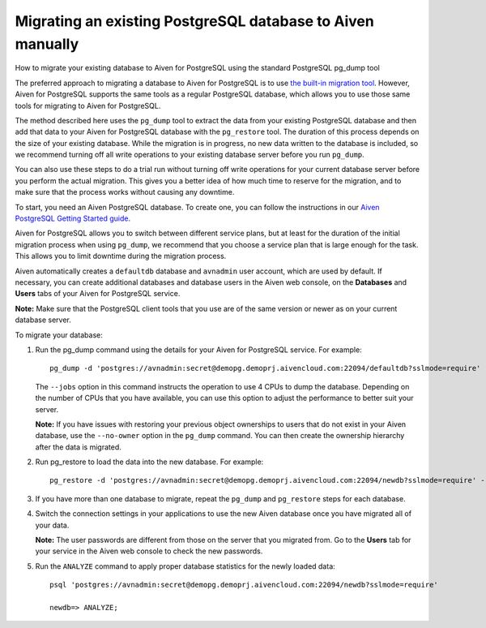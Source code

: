 ﻿Migrating an existing PostgreSQL database to Aiven manually
===========================================================

How to migrate your existing database to Aiven for PostgreSQL using the standard PostgreSQL pg_dump tool

The preferred approach to migrating a database to Aiven for PostgreSQL is to use `the built-in migration tool <4358591.html>`_. However, Aiven for PostgreSQL supports the same tools as a regular PostgreSQL database, which allows you to use those same tools for migrating to Aiven for PostgreSQL.

The method described here uses the ``pg_dump`` tool to extract the data from your existing PostgreSQL database and then add that data to your Aiven for PostgreSQL database with the ``pg_restore`` tool. The duration of this process depends on the size of your existing database. While the migration is in progress, no new data written to the database is included, so we recommend turning off all write operations  to your existing database server before you run ``pg_dump``.

You can also use these steps to do a trial run without turning off write operations for your current database server before you perform the actual migration. This gives you a better idea of how much time to reserve for the migration, and to make sure that the process works without causing any downtime.

To start, you need an Aiven PostgreSQL database. To create one, you can follow the instructions in our `Aiven PostgreSQL Getting Started guide <https://help.aiven.io/getting-started-with-aiven-postgresql>`_.

Aiven for PostgreSQL allows you to switch between different service plans, but at least for the duration of the initial migration process when using ``pg_dump``, we recommend that you choose a service plan that is large enough for the task. This allows you to limit downtime during the migration process.

Aiven automatically creates a ``defaultdb`` database and ``avnadmin`` user account, which are used by default. If necessary, you can create additional databases and database users in the Aiven web console, on the **Databases** and **Users** tabs of your Aiven for PostgreSQL service. 

**Note:** Make sure that the PostgreSQL client tools that you use are of the same version or newer as on your current database server.

To migrate your database:


1. Run the pg_dump command using the details for your Aiven for PostgreSQL service. For example:

   ::

     pg_dump -d 'postgres://avnadmin:secret@demopg.demoprj.aivencloud.com:22094/defaultdb?sslmode=require' --jobs 4 --format directory -f mydefaultdbdumpdir

   The ``--jobs`` option in this command instructs the operation to use 4 CPUs to dump the database. Depending on the number of CPUs that you have available, you can use this option to adjust the performance to better suit your server.

   

   **Note:** If you have issues with restoring your previous object ownerships to users that do not exist in your Aiven database, use the ``--no-owner`` option in the ``pg_dump`` command. You can then create the ownership hierarchy after the data is migrated.

   
2. Run pg_restore to load the data into the new database. For example:

   ::

     pg_restore -d 'postgres://avnadmin:secret@demopg.demoprj.aivencloud.com:22094/newdb?sslmode=require' --jobs 4 mydefaultdbdumpdir

3. If you have more than one database to migrate, repeat the ``pg_dump`` and ``pg_restore`` steps for each database.

   
4. Switch the connection settings in your applications to use the new Aiven database once you have migrated all of your data.

   **Note:** The user passwords are different from those on the server that you migrated from. Go to the **Users** tab for your service in the Aiven web console to check the new passwords.

   
5. Run the ``ANALYZE`` command to apply proper database statistics for the newly loaded data:

   ::

     psql 'postgres://avnadmin:secret@demopg.demoprj.aivencloud.com:22094/newdb?sslmode=require'
     
     newdb=> ANALYZE;




